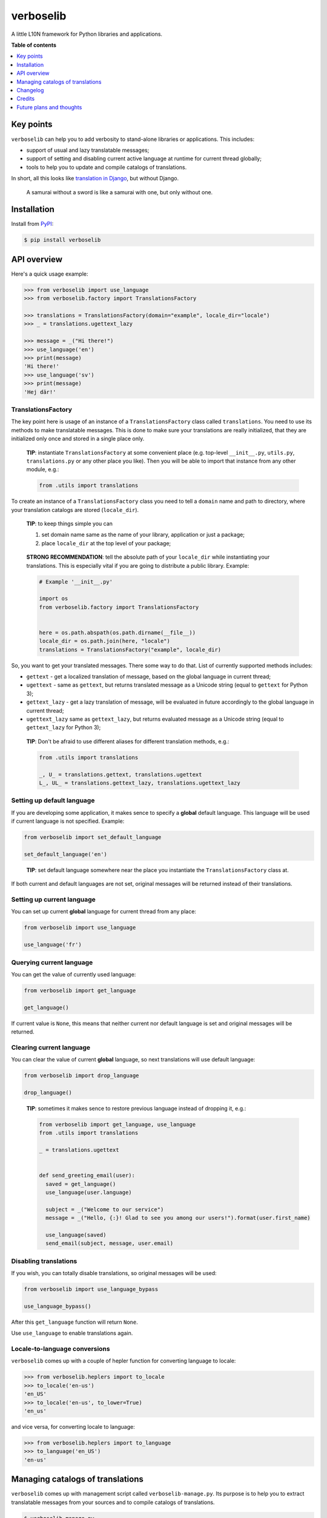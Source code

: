 verboselib
==========

|Build Status| |Coverage Status| |PyPi package| |PyPi downloads|

A little L10N framework for Python libraries and applications.

**Table of contents**

.. contents::
    :local:
    :depth: 1
    :backlinks: none

Key points
----------

``verboselib`` can help you to add verbosity to stand-alone libraries or
applications. This includes:

- support of usual and lazy translatable messages;
- support of setting and disabling current active language at runtime for
  current thread globally;
- tools to help you to update and compile catalogs of translations.

In short, all this looks like `translation in Django`_, but without Django.

    A samurai without a sword is like a samurai with one, but only without one.

Installation
------------

Install from `PyPI <https://pypi.python.org/pypi/verboselib>`_:

.. code-block:: bash

  $ pip install verboselib

API overview
------------

Here's a quick usage example:

.. code-block:: python

  >>> from verboselib import use_language
  >>> from verboselib.factory import TranslationsFactory

  >>> translations = TranslationsFactory(domain="example", locale_dir="locale")
  >>> _ = translations.ugettext_lazy

  >>> message = _("Hi there!")
  >>> use_language('en')
  >>> print(message)
  'Hi there!'
  >>> use_language('sv')
  >>> print(message)
  'Hej där!'

TranslationsFactory
^^^^^^^^^^^^^^^^^^^

The key point here is usage of an instance of a ``TranslationsFactory`` class
called ``translations``. You need to use its methods to make translatable
messages. This is done to make sure your translations are really initialized,
that they are initialized only once and stored in a single place only.

    **TIP**: instantiate ``TranslationsFactory`` at some convenient place
    (e.g. top-level ``__init__.py``, ``utils.py``, ``translations.py`` or any
    other place you like). Then you will be able to import that instance from
    any other module, e.g.:

    .. code-block:: python

        from .utils import translations

To create an instance of a ``TranslationsFactory`` class you need to tell a
``domain`` name and path to directory, where your translation catalogs are
stored (``locale_dir``).

    **TIP**: to keep things simple you can

    1. set domain name same as the name of your library, application or just
       a package;
    2. place ``locale_dir`` at the top level of your package;

..

    **STRONG RECOMMENDATION**: tell the absolute path of your ``locale_dir``
    while instantiating your translations. This is especially vital if you are
    going to distribute a public library. Example:

    .. code-block:: python

      # Example '__init__.py'

      import os
      from verboselib.factory import TranslationsFactory


      here = os.path.abspath(os.path.dirname(__file__))
      locale_dir = os.path.join(here, "locale")
      translations = TranslationsFactory("example", locale_dir)

So, you want to get your translated messages. There some way to do that. List
of currently supported methods includes:

- ``gettext`` - get a localized translation of message, based on the global
  language in current thread;
- ``ugettext`` - same as ``gettext``, but returns translated message as a
  Unicode string (equal to ``gettext`` for Python 3);
- ``gettext_lazy`` - get a lazy translation of message, will be evaluated in
  future accordingly to the global language in current thread;
- ``ugettext_lazy`` same as ``gettext_lazy``, but returns evaluated message as a
  Unicode string (equal to ``gettext_lazy`` for Python 3);

..

    **TIP**: Don't be afraid to use different aliases for different translation
    methods, e.g.:

    .. code-block:: python

      from .utils import translations

      _, U_ = translations.gettext, translations.ugettext
      L_, UL_ = translations.gettext_lazy, translations.ugettext_lazy

Setting up default language
^^^^^^^^^^^^^^^^^^^^^^^^^^^

If you are developing some application, it makes sence to specify a **global**
default language. This language will be used if current language is not
specified. Example:

.. code-block:: python

  from verboselib import set_default_language

  set_default_language('en')

..

    **TIP**: set default language somewhere near the place you instantiate the
    ``TranslationsFactory`` class at.

If both current and default languages are not set, original messages will be
returned instead of their translations.

Setting up current language
^^^^^^^^^^^^^^^^^^^^^^^^^^^

You can set up current **global** language for current thread from any place:

.. code-block:: python

  from verboselib import use_language

  use_language('fr')

Querying current language
^^^^^^^^^^^^^^^^^^^^^^^^^

You can get the value of currently used language:

.. code-block:: python

  from verboselib import get_language

  get_language()

If current value is ``None``, this means that neither current nor default
language is set and original messages will be returned.

Clearing current language
^^^^^^^^^^^^^^^^^^^^^^^^^

You can clear the value of current **global** language, so next translations
will use default language:

.. code-block:: python

  from verboselib import drop_language

  drop_language()

..

    **TIP**: sometimes it makes sence to restore previous language instead of
    dropping it, e.g.:

    .. code-block:: python

      from verboselib import get_language, use_language
      from .utils import translations

      _ = translations.ugettext


      def send_greeting_email(user):
        saved = get_language()
        use_language(user.language)

        subject = _("Welcome to our service")
        message = _("Hello, {:}! Glad to see you among our users!").format(user.first_name)

        use_language(saved)
        send_email(subject, message, user.email)

Disabling translations
^^^^^^^^^^^^^^^^^^^^^^

If you wish, you can totally disable translations, so original messages will be
used:

.. code-block:: python

  from verboselib import use_language_bypass

  use_language_bypass()

After this ``get_language`` function will return ``None``.

Use ``use_language`` to enable translations again.

Locale-to-language conversions
^^^^^^^^^^^^^^^^^^^^^^^^^^^^^^

``verboselib`` comes up with a couple of hepler function for converting language
to locale:

.. code-block:: python

  >>> from verboselib.heplers import to_locale
  >>> to_locale('en-us')
  'en_US'
  >>> to_locale('en-us', to_lower=True)
  'en_us'

and vice versa, for converting locale to language:

.. code-block:: python

  >>> from verboselib.heplers import to_language
  >>> to_language('en_US')
  'en-us'

Managing catalogs of translations
---------------------------------

``verboselib`` comes up with management script called ``verboselib-manage.py``.
Its purpose is to help you to extract translatable messages from your sources
and to compile catalogs of translations.

.. code-block::

  $ verboselib-manage.py
  Execute management commands for verboselib.
  Available commands:

      - compile (compile '*.po' files into '*.mo' binaries).
      - extract (extract 'gettext' strings from sources).
      - help (list available commands or show help for a particular command).
      - version (show current version of verboselib).

..

    **TIP**: You can use management script even if you are not going to use
    ``verboselib`` itself. It can make your life a bit easier anyway.

As you can see, there are 4 currently available commands.

Getting help
^^^^^^^^^^^^

Use ``help`` to get commands list or to show help for some command, e.g.:

.. code-block::

  $ verboselib-manage.py help help
  usage: help [COMMAND]

  List available commands or show help for a particular command.

Extracting messages
^^^^^^^^^^^^^^^^^^^

``extract`` command will help you to extract or update your messages:

.. code-block::

  $ verboselib-manage.py help extract
  usage: extract [-d DOMAIN] [-l LOCALE] [-a] [-o OUTPUT_DIR] [-k KEYWORD]
                 [-e EXTENSIONS] [-s] [-i PATTERN] [--no-default-ignore]
                 [--no-wrap] [--no-location] [--no-obsolete] [--keep-pot] [-v]

  Extract 'gettext' strings from sources.

  optional arguments:
    -d DOMAIN, --domain DOMAIN
                          The domain of the message files (default: "messages").
    -l LOCALE, --locale LOCALE
                          Create or update the message files for the given
                          locale(s) (e.g. en_US). Can be used multiple times.
    -a, --all             Update the message files for all existing locales
                          (default: false).
    -o OUTPUT_DIR, --output-dir OUTPUT_DIR
                          Path to the directory where locales will be stored,
                          a.k.a. 'locale dir' (default: "locale").
    -k KEYWORD, --keyword KEYWORD
                          Look for KEYWORD as an additional keyword (e.g., L_).
                          Can be used multiple times.
    -e EXTENSIONS, --extension EXTENSIONS
                          The file extension(s) to examine. Separate multiple
                          extensions with commas, or use multiple times.
    -s, --symlinks        Follows symlinks to directories when examining sources
                          for translation strings (default: false).
    -i PATTERN, --ignore PATTERN
                          Ignore files or directories matching this glob-style
                          pattern. Use multiple times to ignore more.
    --no-default-ignore   Don't ignore the common glob-style patterns 'CVS',
                          '.*', '*~', '*.pyc' (default: false).
    --no-wrap             Don't break long message lines into several lines.
                          (default: false).
    --no-location         Don't write '#: filename:line' lines (default: false).
    --no-obsolete         Remove obsolete message strings (default: false).
    --keep-pot            Keep .pot file after making messages. Useful when
                          debugging (default: false).
    -v, --verbose         Use verbose output (default: false).

Help output is quite comprehensive. First 5 options are considered to be used
most often.

If you had no translations before, you will need to specify target ``locale``
(or their list) to create translation files for:

.. code-block:: bash

  $ verboselib-manage.py extract --locale 'uk' -l 'en' -l 'it'

If you want just to update all existing files, you may use ``--all`` argument.

Default keywords to look for are: ``gettext``, ``gettext_lazy``, ``ugettext``,
``ugettext_lazy`` and ``_``. Use ``--keyword`` (``-k``) argument to add extra
keyword, e.g.:

.. code-block:: bash

  $ verboselib-manage.py extract --keyword 'L_' -k 'U_' -k 'UL_'

Compiling translation catalogs
^^^^^^^^^^^^^^^^^^^^^^^^^^^^^^

Use ``compile`` command to compile all translation files inside a single
``locale dir``:

.. code-block::

  $ verboselib-manage.py help compile
  usage: compile [-l LOCALE] [-d LOCALE_DIR]

  Compile '*.po' files into '*.mo' binaries.

  optional arguments:
    -l LOCALE, --locale LOCALE
                          Locale(s) to process (e.g. en_US). Default is to
                          process all. Can be used multiple times.
    -d LOCALE_DIR, --locale-dir LOCALE_DIR
                          Path to the directory where locales are stored
                          (default: "locale").

..

    **Just for information**:
    `locale <https://github.com/oblalex/verboselib/tree/master/tests/locale>`_
    directory for tests was built using management script.

Changelog
---------

* `0.1.0`_ (Jul 17, 2014)

  Initial version

Credits
-------

Creation of this library was inspired by ``translations`` package from `Django`_
and ``locale`` module from `Sphinx`_.

Some blocks of code were taken from Django and adopted for general-purpose
usage. Links to original sources are included into docstrings.

I would like to thank `3noch`_ for accepting my proposed changes for
`stringlike`_ library which provides support of lazy strings for ``verboselib``.

Future plans and thoughts
-------------------------

- This library is in alpha state currently, because ``lgettext``, ``ngettext``,
  ``lngettext``, ``ungettext``, ``dgettext`` and other nice methods are not
  implemented now. This is a nice point to start work on the next version from.
- Currently ``verboselib`` supports global language for current thread only.
  Seems, it would be good if support of global language for the whole process
  will be implemented.
- Though support for merging translation catalogs is already implemented,
  ``TranslationsFactory`` accepts only one domain now. Maybe multiple domains is
  a nice feature to implement too. Same thing about ``locale_dir``.

.. |Build Status| image:: http://img.shields.io/travis/oblalex/verboselib.svg?style=flat&branch=master
   :target: https://travis-ci.org/oblalex/verboselib
.. |Coverage Status| image:: http://img.shields.io/coveralls/oblalex/verboselib.svg?style=flat&branch=master
   :target: https://coveralls.io/r/oblalex/verboselib?branch=master
.. |PyPi package| image:: http://img.shields.io/pypi/v/verboselib.svg?style=flat
   :target: http://badge.fury.io/py/verboselib/
.. |PyPi downloads| image::  http://img.shields.io/pypi/dm/verboselib.svg?style=flat
   :target: https://crate.io/packages/verboselib/

.. _translation in Django: https://docs.djangoproject.com/en/1.7/topics/i18n/translation/

.. _0.1.0: https://github.com/oblalex/verboselib/releases/tag/v0.1.0

.. _Django: https://www.djangoproject.com/
.. _Sphinx: http://sphinx-doc.org/

.. _3noch: https://github.com/3noch
.. _stringlike: https://pypi.python.org/pypi/stringlike
